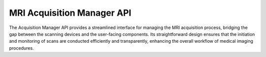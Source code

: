 MRI Acquisition Manager API
===========================

The Acquisition Manager API provides a streamlined interface for managing the MRI acquisition process, bridging the gap between the scanning devices and the user-facing components.
Its straightforward design ensures that the initiation and monitoring of scans are conducted efficiently and transparently, enhancing the overall workflow of medical imaging procedures.

.. openapi:: ./_openapi/mri/acquisition_openapi.json